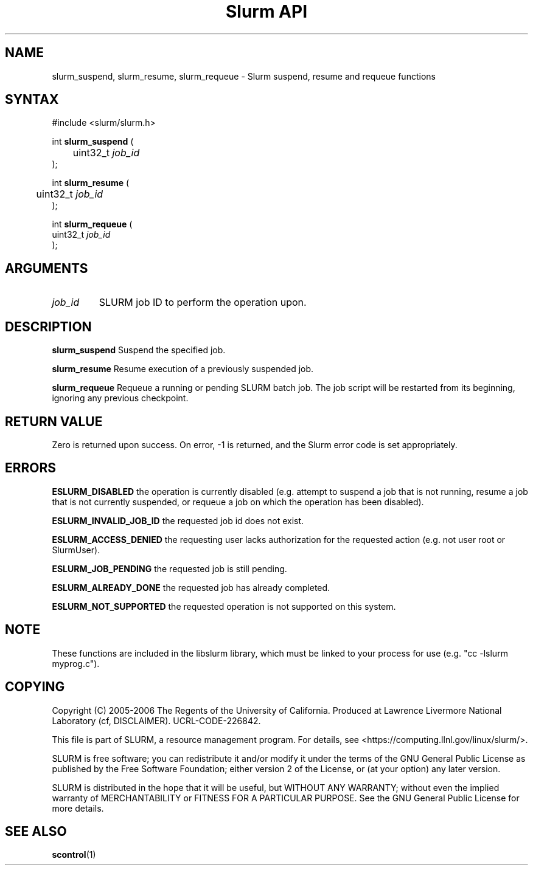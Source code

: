.TH "Slurm API" "3" "May 2006" "Morris Jette" "Slurm suspend, resume and requeue functions"

.SH "NAME"
slurm_suspend, slurm_resume, slurm_requeue \- Slurm suspend, resume and requeue functions

.SH "SYNTAX"
.LP 
#include <slurm/slurm.h>
.LP
.LP
int \fBslurm_suspend\fR (
.br
	uint32_t \fIjob_id\fP
.br
);
.LP
int \fBslurm_resume\fR (
.br
	uint32_t \fIjob_id\fP
.br
);
.LP
int \fBslurm_requeue\fR (
.br
        uint32_t \fIjob_id\fP
.br
);

.SH "ARGUMENTS"
.LP 
.TP
\fIjob_id\fP
SLURM job ID to perform the operation upon.

.SH "DESCRIPTION"
.LP
\fBslurm_suspend\fR
Suspend the specified job.
.LP
\fBslurm_resume\fR
Resume execution of a previously suspended job.
.LP
\fBslurm_requeue\fR
Requeue a running or pending SLURM batch job.
The job script will be restarted from its beginning, 
ignoring any previous checkpoint.

.SH "RETURN VALUE"
.LP
Zero is returned upon success. 
On error, \-1 is returned, and the Slurm error code is set appropriately.
.SH "ERRORS"
.LP
\fBESLURM_DISABLED\fR the operation is currently disabled
(e.g. attempt to suspend a job that is not running,
resume a job that is not currently suspended, or
requeue a job on which the operation has been disabled).
.LP
\fBESLURM_INVALID_JOB_ID\fR the requested job id does not exist. 
.LP
\fBESLURM_ACCESS_DENIED\fR the requesting user lacks authorization for the 
requested action (e.g. not user root or SlurmUser). 
.LP
\fBESLURM_JOB_PENDING\fR the requested job is still pending.
.LP
\fBESLURM_ALREADY_DONE\fR the requested job has already completed.
.LP
\fBESLURM_NOT_SUPPORTED\fR the requested operation is not supported on this system.

.SH "NOTE"
These functions are included in the libslurm library, 
which must be linked to your process for use
(e.g. "cc \-lslurm myprog.c").

.SH "COPYING"
Copyright (C) 2005\-2006 The Regents of the University of California.
Produced at Lawrence Livermore National Laboratory (cf, DISCLAIMER).
UCRL\-CODE\-226842.
.LP
This file is part of SLURM, a resource management program.
For details, see <https://computing.llnl.gov/linux/slurm/>.
.LP
SLURM is free software; you can redistribute it and/or modify it under
the terms of the GNU General Public License as published by the Free
Software Foundation; either version 2 of the License, or (at your option)
any later version.
.LP
SLURM is distributed in the hope that it will be useful, but WITHOUT ANY
WARRANTY; without even the implied warranty of MERCHANTABILITY or FITNESS
FOR A PARTICULAR PURPOSE.  See the GNU General Public License for more
details.

.SH "SEE ALSO"
.LP 
\fBscontrol\fR(1)
